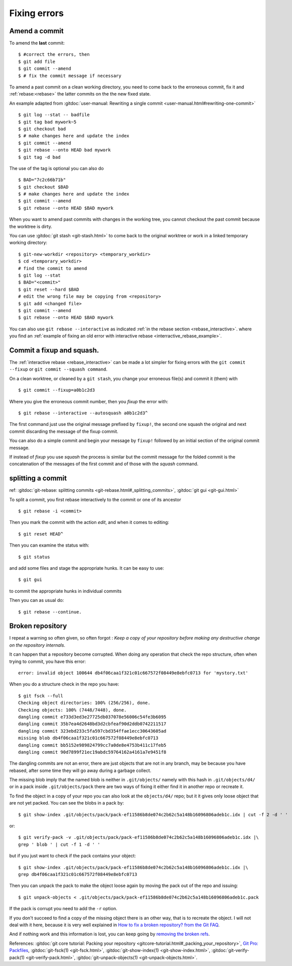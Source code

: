 Fixing errors
=============

..  index:: amend
..  index:: rebase

Amend a commit
--------------
..  index:: single: git; commit --amend

To amend the **last** commit::

    $ #correct the errors, then
    $ git add file
    $ git commit --amend
    $ # fix the commit message if necessary

To amend a past commit on a clean working directory, you need to come
back to the erroneous commit, fix it and :ref:`rebase:<rebase>` the latter
commits on the the new fixed state.

An example adapted from :gitdoc:`user-manual: Rewriting a
single commit <user-manual.html#rewriting-one-commit>`

::

    $ git log --stat -- badfile
    $ git tag bad mywork~5
    $ git checkout bad
    $ # make changes here and update the index
    $ git commit --amend
    $ git rebase --onto HEAD bad mywork
    $ git tag -d bad

The use of the tag is optional you can also do

::

    $ BAD="7c2c66b71b"
    $ git checkout $BAD
    $ # make changes here and update the index
    $ git commit --amend
    $ git rebase --onto HEAD $BAD mywork

When you want to amend past commits with changes in the working tree,
you cannot checkout the past commit because the worktree is dirty.

You can use
:gitdoc:`git stash <git-stash.html>` to come back to the original
worktree or work in a linked temporary working directory::

    $ git-new-workdir <repository> <temporary_workdir>
    $ cd <temporary_workdir>
    # find the commit to amend
    $ git log --stat
    $ BAD="<commit>"
    $ git reset --hard $BAD
    # edit the wrong file may be copying from <repository>
    $ git add <changed file>
    $ git commit --amend
    $ git rebase --onto HEAD $BAD mywork


You can also use ``git rebase --interactive`` as indicated
:ref:`in the rebase section <rebase_interactive>`.
where you find an
:ref:`example of fixing an old error with interactive rebase
<interractive_rebase_example>`.

..  index::
    squash,fixup
    single: git;commit --squash
    single: git;commit --fixup
    single: git;rebase --autosquash

Commit a fixup and squash.
--------------------------

The :ref:`interactive rebase <rebase_interactive>` \  can be made a lot
simpler for fixing errors with the ``git commit --fixup`` or
``git commit --squash command``.

On a clean worktree, or cleaned by a ``git stash``, you change your
erroneous file(s) and commit it (them) with
::

    $ git commit --fixup=a0b1c2d3

Where you give the erroneous commit number, then you *fixup* the error
with:
::

    $ git rebase --interactive --autosquash a0b1c2d3^

The first command just use the original message prefixed by
``fixup!``, the second one squash the original and next commit
discarding the message of the fixup commit.

You can also do a simple commit and begin your message by ``fixup!``
followed by an initial section of the original commit message.

If instead of *fixup* you use *squash* the process is similar but the
commit message for the folded commit is the concatenation of the
messages of the first commit and of those with the *squash* command.

..  _split_commit:

splitting a commit
------------------

..  index:: pair: split; commit

ref: :gitdoc:`git-rebase: splitting commits
<git-rebase.html#_splitting_commits>`,
:gitdoc:`git gui <git-gui.html>`

To split a commit, you first rebase interactively to the commit or one
of its ancestor
::

    $ git rebase -i <commit>

Then you mark the commit with the action *edit*, and when it comes to
editing::

    $ git reset HEAD^

Then you can examine the status with::

    $ git status

and add some files and stage the appropriate hunks. It can be easy to
use::

    $ git gui

to commit the appropriate hunks in individual commits

Then you can as usual do::

    $ git rebase --continue.

..  index::
    broken repository
    packed objects
    single:git;verify-pack
    single:git;unpack-objects
    single:git;fsck


Broken repository
-----------------
I repeat a warning so often given, so often forgot : *Keep a copy of
your repository before making any destructive change on
the repository internals*.

It can happen that a repository become corrupted. When doing any
operation that check the repo structure, often when trying to commit,
you have this error::

    error: invalid object 100644 db4f06caa1f321c01c667572f08449e8ebfc0713 for 'mystory.txt'


When you do a structure check in the repo you have::

    $ git fsck --full
    Checking object directories: 100% (256/256), done.
    Checking objects: 100% (7448/7448), done.
    dangling commit e733d3ed3e27725db037078e56006c54fe3b6095
    dangling commit 35b7ea4d2648bd3d2cbfeaf90d2ddb0742211517
    dangling commit 323ebd233c5fa597cbd354ffae1ecc30643605ad
    missing blob db4f06caa1f321c01c667572f08449e8ebfc0713
    dangling commit bb5152e989824799cc7a0de8e4753b411c17feb5
    dangling commit 90d7899f21ec19abdc59764162a4161a7e9451f8

The dangling commits are not an error, there are just objects that are
not in any branch, may be because you have rebased, after some time
they will go away during a garbage collect.

The missing blob imply that the named blob is neither in
``.git/objects/`` namely with this hash in ``.git/objects/d4/``
or in a pack inside ``.git/objects/pack`` there are two ways of fixing
it either find it in another repo or recreate it.

To find the object in a copy of your repo you can also look at the
``objects/d4/`` repo; but it it gives only loose object that are not
yet packed. You can see the blobs in a pack by::

    $ git show-index .git/objects/pack/pack-ef11586b8de074c2b62c5a148b16096806adeb1c.idx | cut -f 2 -d ' '

or::

    $ git verify-pack -v .git/objects/pack/pack-ef11586b8de074c2b62c5a148b16096806adeb1c.idx |\
    grep ' blob ' | cut -f 1 -d ' '

but if you just want to check if the pack contains your object::

    $ git show-index .git/objects/pack/pack-ef11586b8de074c2b62c5a148b16096806adeb1c.idx |\
    grep db4f06caa1f321c01c667572f08449e8ebfc0713

Then you can unpack the pack to make the object loose again by moving the pack
out of the repo and issuing::

    $ git unpack-objects < .git/objects/pack/pack-ef11586b8de074c2b62c5a148b16096806adeb1c.pack

If the pack is corrupt you need to add the ``-r`` option.

If you don't succeed to find a copy of the missing object there is an
other way, that is to recreate the object. I will not deal with it
here, because it is very well explained in
`How to fix a broken repository? from the Git FAQ
<https://git.wiki.kernel.org/index.php/GitFaq#fix-broken-repo>`_.

And if nothing work and this information is lost, you can keep going
by `removing the broken refs
<https://git.wiki.kernel.org/index.php/GitFaq#How_to_remove_all_broken_refs_from_a_repository.3F>`_.

References:
:gitdoc:`git core tutorial: Packing your repository
<gitcore-tutorial.html#_packing_your_repository>`,
`Git Pro: Packfiles
<https://git-scm.com/book/uz/v2/Git-Internals-Packfiles>`_,
:gitdoc:`git-fsck(1) <git-fsck.html>`,
:gitdoc:`git-show-index(1) <git-show-index.html>`,
:gitdoc:`git-verify-pack(1) <git-verify-pack.html>`,
:gitdoc:`git-unpack-objects(1) <git-unpack-objects.html>`.

